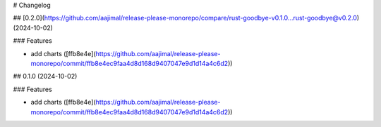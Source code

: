 # Changelog

## [0.2.0](https://github.com/aajimal/release-please-monorepo/compare/rust-goodbye-v0.1.0...rust-goodbye@v0.2.0) (2024-10-02)


### Features

* add charts ([ffb8e4e](https://github.com/aajimal/release-please-monorepo/commit/ffb8e4ec9faa4d8d168d9407047e9d1d14a4c6d2))

## 0.1.0 (2024-10-02)


### Features

* add charts ([ffb8e4e](https://github.com/aajimal/release-please-monorepo/commit/ffb8e4ec9faa4d8d168d9407047e9d1d14a4c6d2))
